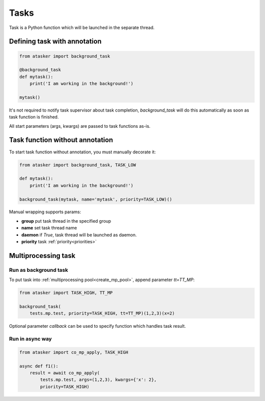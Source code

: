 Tasks
*****

Task is a Python function which will be launched in the separate thread.

Defining task with annotation
=============================

.. code:: python

    from atasker import background_task

    @background_task
    def mytask():
        print('I am working in the background!')

    mytask()

It's not required to notify task supervisor about task completion,
*background_task* will do this automatically as soon as task function is
finished.

All start parameters (args, kwargs) are passed to task functions as-is.

Task function without annotation
================================

To start task function without annotation, you must manually decorate it:

.. code:: python

    from atasker import background_task, TASK_LOW

    def mytask():
        print('I am working in the background!')

    background_task(mytask, name='mytask', priority=TASK_LOW)()

Manual wrapping supports params:

* **group** put task thread in the specified group
* **name** set task thread name
* **daemon** if *True*, task thread will be launched as daemon.
* **priority** task :ref:`priority<priorities>`

Multiprocessing task
====================

Run as background task
----------------------

To put task into :ref:`multiprocessing pool<create_mp_pool>`, append parameter
*tt=TT_MP*:

.. code:: python

    from atasker import TASK_HIGH, TT_MP

    background_task(
        tests.mp.test, priority=TASK_HIGH, tt=TT_MP)(1,2,3)(x=2)

Optional parameter *callback* can be used to specify function which handles
task result.

Run in async way
----------------

.. code:: python

    from atasker import co_mp_apply, TASK_HIGH

    async def f1():
        result = await co_mp_apply(
            tests.mp.test, args=(1,2,3), kwargs={'x': 2},
            priority=TASK_HIGH)

